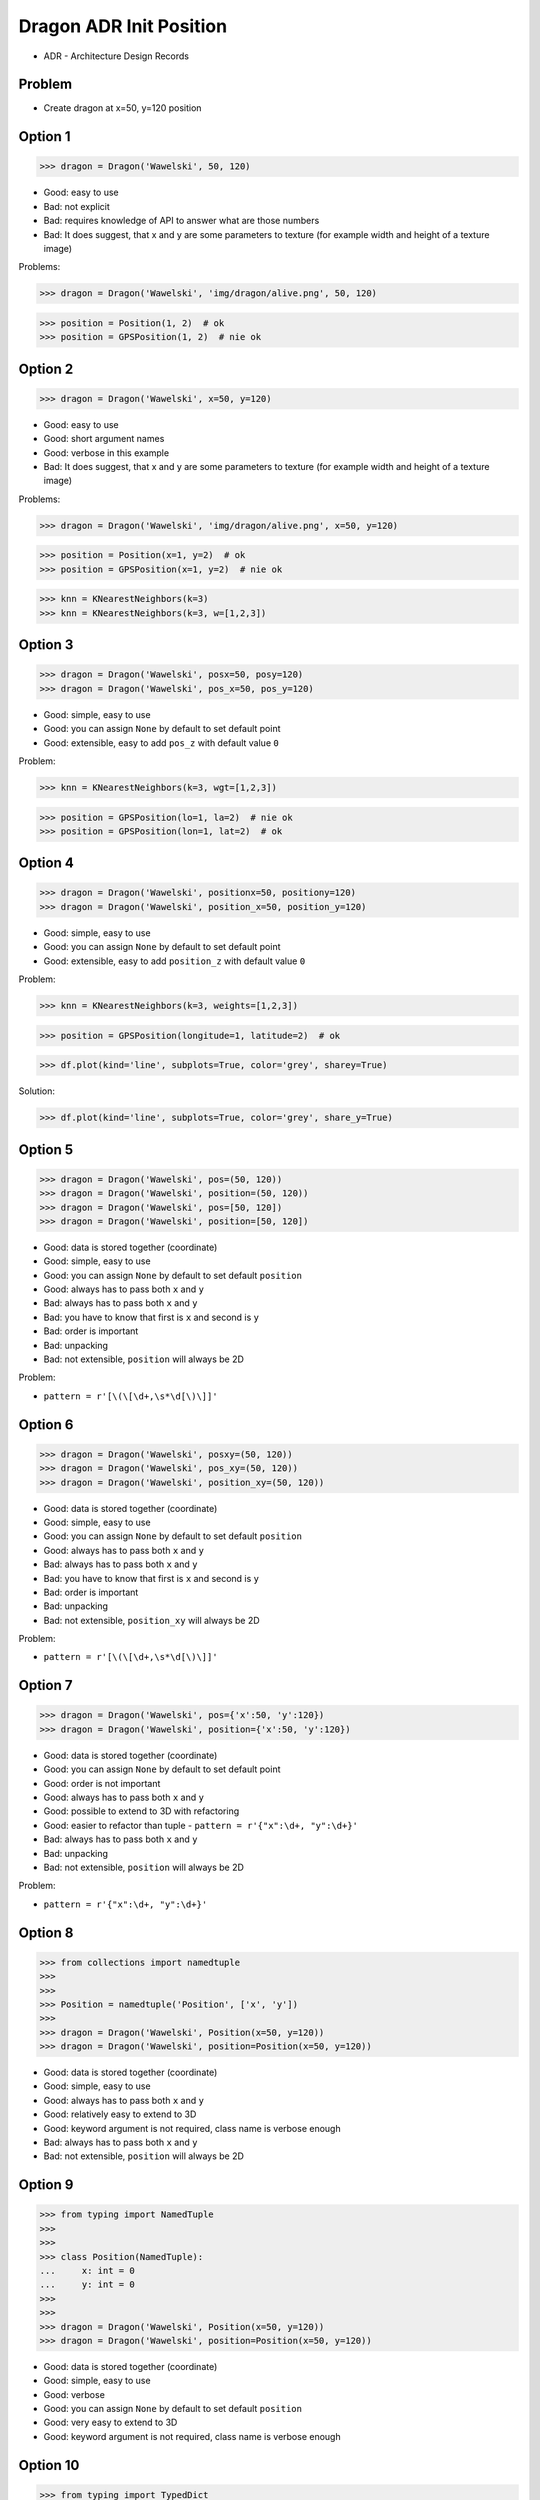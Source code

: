 .. testsetup::

    # doctest: +SKIP_FILE

    >>> class Dragon:
    ...     def __init__(*args, **kwargs):
    ...         pass


Dragon ADR Init Position
========================
* ADR - Architecture Design Records


Problem
-------
* Create dragon at x=50, y=120 position


Option 1
--------
>>> dragon = Dragon('Wawelski', 50, 120)

* Good: easy to use
* Bad: not explicit
* Bad: requires knowledge of API to answer what are those numbers
* Bad: It does suggest, that x and y are some parameters to texture (for example width and height of a texture image)

Problems:

>>> dragon = Dragon('Wawelski', 'img/dragon/alive.png', 50, 120)

>>> position = Position(1, 2)  # ok
>>> position = GPSPosition(1, 2)  # nie ok


Option 2
--------
>>> dragon = Dragon('Wawelski', x=50, y=120)

* Good: easy to use
* Good: short argument names
* Good: verbose in this example
* Bad: It does suggest, that x and y are some parameters to texture (for example width and height of a texture image)

Problems:

>>> dragon = Dragon('Wawelski', 'img/dragon/alive.png', x=50, y=120)

>>> position = Position(x=1, y=2)  # ok
>>> position = GPSPosition(x=1, y=2)  # nie ok

>>> knn = KNearestNeighbors(k=3)
>>> knn = KNearestNeighbors(k=3, w=[1,2,3])


Option 3
--------
>>> dragon = Dragon('Wawelski', posx=50, posy=120)
>>> dragon = Dragon('Wawelski', pos_x=50, pos_y=120)

* Good: simple, easy to use
* Good: you can assign ``None`` by default to set default point
* Good: extensible, easy to add ``pos_z`` with default value ``0``

Problem:

>>> knn = KNearestNeighbors(k=3, wgt=[1,2,3])

>>> position = GPSPosition(lo=1, la=2)  # nie ok
>>> position = GPSPosition(lon=1, lat=2)  # ok


Option 4
--------
>>> dragon = Dragon('Wawelski', positionx=50, positiony=120)
>>> dragon = Dragon('Wawelski', position_x=50, position_y=120)

* Good: simple, easy to use
* Good: you can assign ``None`` by default to set default point
* Good: extensible, easy to add ``position_z`` with default value ``0``

Problem:

>>> knn = KNearestNeighbors(k=3, weights=[1,2,3])

>>> position = GPSPosition(longitude=1, latitude=2)  # ok

>>> df.plot(kind='line', subplots=True, color='grey', sharey=True)

Solution:

>>> df.plot(kind='line', subplots=True, color='grey', share_y=True)


Option 5
--------
>>> dragon = Dragon('Wawelski', pos=(50, 120))
>>> dragon = Dragon('Wawelski', position=(50, 120))
>>> dragon = Dragon('Wawelski', pos=[50, 120])
>>> dragon = Dragon('Wawelski', position=[50, 120])

* Good: data is stored together (coordinate)
* Good: simple, easy to use
* Good: you can assign ``None`` by default to set default ``position``
* Good: always has to pass both ``x`` and ``y``
* Bad: always has to pass both ``x`` and ``y``
* Bad: you have to know that first is ``x`` and second is ``y``
* Bad: order is important
* Bad: unpacking
* Bad: not extensible, ``position`` will always be 2D

Problem:

* ``pattern = r'[\(\[\d+,\s*\d[\)\]]'``


Option 6
--------
>>> dragon = Dragon('Wawelski', posxy=(50, 120))
>>> dragon = Dragon('Wawelski', pos_xy=(50, 120))
>>> dragon = Dragon('Wawelski', position_xy=(50, 120))

* Good: data is stored together (coordinate)
* Good: simple, easy to use
* Good: you can assign ``None`` by default to set default ``position``
* Good: always has to pass both ``x`` and ``y``
* Bad: always has to pass both ``x`` and ``y``
* Bad: you have to know that first is ``x`` and second is ``y``
* Bad: order is important
* Bad: unpacking
* Bad: not extensible, ``position_xy`` will always be 2D

Problem:

* ``pattern = r'[\(\[\d+,\s*\d[\)\]]'``


Option 7
--------
>>> dragon = Dragon('Wawelski', pos={'x':50, 'y':120})
>>> dragon = Dragon('Wawelski', position={'x':50, 'y':120})

* Good: data is stored together (coordinate)
* Good: you can assign ``None`` by default to set default point
* Good: order is not important
* Good: always has to pass both ``x`` and ``y``
* Good: possible to extend to 3D with refactoring
* Good: easier to refactor than tuple - ``pattern = r'{"x":\d+, "y":\d+}'``
* Bad: always has to pass both ``x`` and ``y``
* Bad: unpacking
* Bad: not extensible, ``position`` will always be 2D

Problem:

* ``pattern = r'{"x":\d+, "y":\d+}'``


Option 8
--------
>>> from collections import namedtuple
>>>
>>>
>>> Position = namedtuple('Position', ['x', 'y'])
>>>
>>> dragon = Dragon('Wawelski', Position(x=50, y=120))
>>> dragon = Dragon('Wawelski', position=Position(x=50, y=120))

* Good: data is stored together (coordinate)
* Good: simple, easy to use
* Good: always has to pass both ``x`` and ``y``
* Good: relatively easy to extend to 3D
* Good: keyword argument is not required, class name is verbose enough
* Bad: always has to pass both ``x`` and ``y``
* Bad: not extensible, ``position`` will always be 2D


Option 9
--------
>>> from typing import NamedTuple
>>>
>>>
>>> class Position(NamedTuple):
...     x: int = 0
...     y: int = 0
>>>
>>>
>>> dragon = Dragon('Wawelski', Position(x=50, y=120))
>>> dragon = Dragon('Wawelski', position=Position(x=50, y=120))

* Good: data is stored together (coordinate)
* Good: simple, easy to use
* Good: verbose
* Good: you can assign ``None`` by default to set default ``position``
* Good: very easy to extend to 3D
* Good: keyword argument is not required, class name is verbose enough


Option 10
---------
>>> from typing import TypedDict
>>>
>>>
>>> class Position(TypedDict):
...     x: int
...     y: int
>>>
>>>
>>> pt1 = Position(x=50, y=120)
>>> pt2: Position = {'x': 50, 'y': 120}
>>>
>>> dragon = Dragon('Wawelski', position=pt1)
>>> dragon = Dragon('Wawelski', position=pt2)

* Good: data is stored together (coordinate)
* Good: simple
* Good: you can assign ``position=None`` by default to set default ``position``
* Good: relatively easy to extend to 3D
* Good: keyword argument is not required, class name is verbose enough
* Bad: ``TypeDict`` does not support default values

Future:

* API will change in Python 3.11
* Will include ``Required`` and ``NotRequired``
* Re-evaluate then


Option 11
---------
>>> from dataclasses import dataclass
>>>
>>>
>>> @dataclass
... class Point:
...     x: int = 0
...     y: int = 0
>>>
>>>
>>> dragon = Dragon('Wawelski', Point(50, 120))
>>> dragon = Dragon('Wawelski', position=Point(50, 120))
>>> dragon = Dragon('Wawelski', Point(x=50, y=120))
>>> dragon = Dragon('Wawelski', position=Point(x=50, y=120))

* Good: data is stored together (coordinate)
* Good: simple, easy to use
* Good: verbose
* Good: you can assign ``None`` by default to set default ``position``
* Good: very easy to extend to 3D
* Good: keyword argument is not required, class name is verbose enough


Option 12
---------
>>> from dataclasses import dataclass
>>>
>>>
>>> @dataclass(frozen=True, slots=True)
... class Point:
...     x: int = 0
...     y: int = 0
>>>
>>>
>>> dragon = Dragon('Wawelski', Point(50, 120))
>>> dragon = Dragon('Wawelski', position=Point(50, 120))
>>> dragon = Dragon('Wawelski', Point(x=50, y=120))
>>> dragon = Dragon('Wawelski', position=Point(x=50, y=120))

* Good: data is stored together (coordinate)
* Good: simple, easy to use
* Good: verbose
* Good: you can assign ``None`` by default to set default ``position``
* Good: very easy to extend to 3D
* Good: keyword argument is not required, class name is verbose enough
* Good: is faster and leaner than simple dataclass


Option 13
---------
>>> class Point:
...     x: int
...     y: int
...
...     def __init__(self, x: int = 0, y: int = 0) -> None:
...         self.x = x
...         self.y = y
>>>
>>>
>>> dragon = Dragon('Wawelski', Point(50, 120))
>>> dragon = Dragon('Wawelski', position=Point(50, 120))
>>> dragon = Dragon('Wawelski', Point(x=50, y=120))
>>> dragon = Dragon('Wawelski', position=Point(x=50, y=120))

* Good: very common
* Good: easy to use
* Good: more explicit than ``dataclass``
* Good: easy to extend to 3D
* Good: can sat default values
* Good: keyword argument is not required, class name is verbose enough


Option 14
---------
>>> class Point:
...     __slots__ = ('x', 'y')
...     x: int
...     y: int
...
...     def __init__(self, x: int = 0, y: int = 0) -> None:
...         self.x = x
...         self.y = y
>>>
>>>
>>> dragon = Dragon('Wawelski', Point(50, 120))
>>> dragon = Dragon('Wawelski', position=Point(50, 120))
>>> dragon = Dragon('Wawelski', Point(x=50, y=120))
>>> dragon = Dragon('Wawelski', position=Point(x=50, y=120))

* Good: very common
* Good: easy to use
* Good: more explicit than ``dataclass``
* Good: easy to extend to 3D
* Good: can sat default values
* Good: keyword argument is not required, class name is verbose enough
# Bad: too complex for now


Decision
--------
>>> dragon = Dragon('Wawelski', position_x=50, position_y=120)

* Good: simple
* Good: explicit
* Good: verbose
* Good: extensible

Alternative - maybe in future:

>>> dragon = Dragon('Wawelski', position=Point(x=50, y=120))

* Choices: ``NameTuple``, ``dataclass(frozen=True, slots=True)``
* Good: explicit
* Good: verbose
* Good: extensible
* Bad: to complex for now

